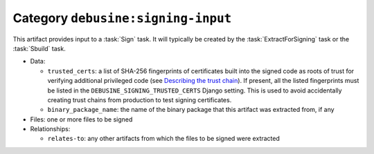 .. artifact:: debusine:signing-input

Category ``debusine:signing-input``
===================================

This artifact provides input to a :task:`Sign` task.  It will typically be
created by the :task:`ExtractForSigning` task or the :task:`Sbuild` task.

* Data:

  * ``trusted_certs``: a list of SHA-256 fingerprints of certificates built
    into the signed code as roots of trust for verifying additional
    privileged code (see `Describing the trust chain
    <https://wiki.debian.org/SecureBoot/Discussion#Describing_the_trust_chain>`_).
    If present, all the listed fingerprints must be listed in the
    ``DEBUSINE_SIGNING_TRUSTED_CERTS`` Django setting.  This is used to
    avoid accidentally creating trust chains from production to test signing
    certificates.
  * ``binary_package_name``: the name of the binary package that this
    artifact was extracted from, if any

* Files: one or more files to be signed

* Relationships:

  * ``relates-to``: any other artifacts from which the files to be signed
    were extracted

